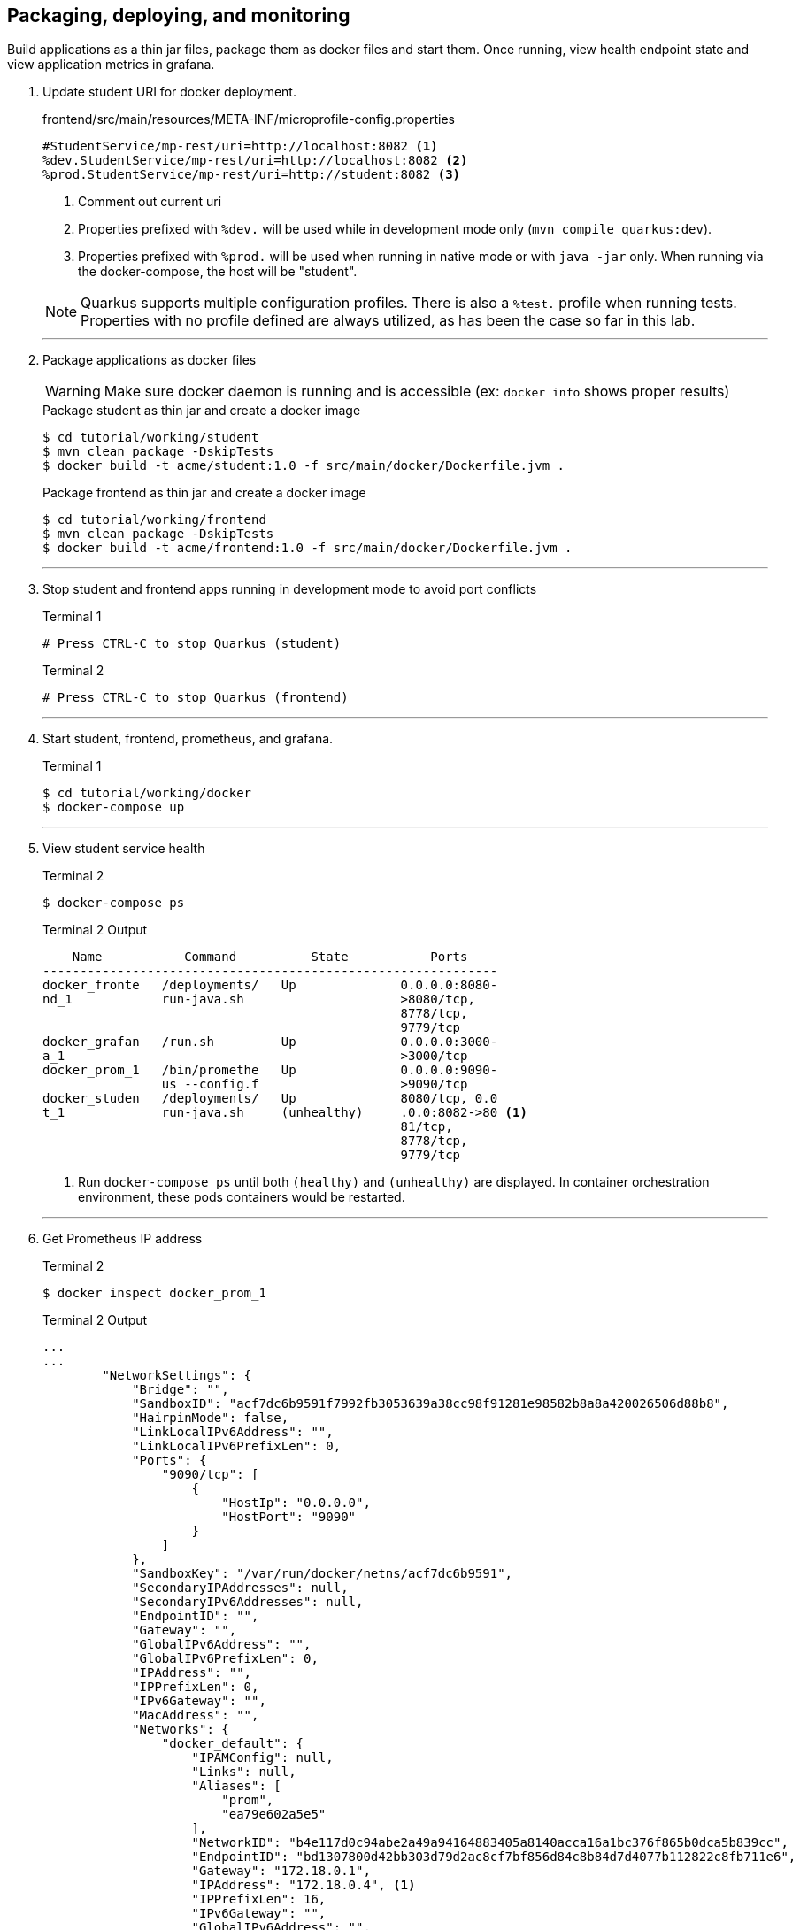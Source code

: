 == Packaging, deploying, and monitoring

Build applications as a thin jar files, package them as docker files and start them. Once running, view health endpoint state and view application metrics in grafana.

. Update student URI for docker deployment.
+
--
.frontend/src/main/resources/META-INF/microprofile-config.properties
[source,properties]
----
#StudentService/mp-rest/uri=http://localhost:8082 <1>
%dev.StudentService/mp-rest/uri=http://localhost:8082 <2>
%prod.StudentService/mp-rest/uri=http://student:8082 <3>
----
<1> Comment out current uri
<2> Properties prefixed with `%dev.` will be used while in development mode only (`mvn compile quarkus:dev`). 
<3> Properties prefixed with `%prod.` will be used when running in native mode or with `java -jar` only. When running via the docker-compose, the host will be "student".

NOTE: Quarkus supports multiple configuration profiles.  There is also a `%test.` profile when running tests. Properties with no profile defined are always utilized, as has been the case so far in this lab.
--
// *********************************************
'''

. Package applications as docker files
+
--

WARNING: Make sure docker daemon is running and is accessible (ex: `docker info` shows proper results)

.Package student as thin jar and create a docker image

[source,bash]
----
$ cd tutorial/working/student
$ mvn clean package -DskipTests
$ docker build -t acme/student:1.0 -f src/main/docker/Dockerfile.jvm .
----

.Package frontend as thin jar and create a docker image
----
$ cd tutorial/working/frontend
$ mvn clean package -DskipTests
$ docker build -t acme/frontend:1.0 -f src/main/docker/Dockerfile.jvm .
----
--
+
// *********************************************
'''

. Stop student and frontend apps running in development mode to avoid port conflicts
+
--
.Terminal 1
[source/bash]
----
# Press CTRL-C to stop Quarkus (student)
----

.Terminal 2
[source/bash]
----
# Press CTRL-C to stop Quarkus (frontend)
----
--
+
// *********************************************
'''

. Start student, frontend, prometheus, and grafana.
+
--
.Terminal 1
[source,bash]
----
$ cd tutorial/working/docker
$ docker-compose up
----
--
+
// *********************************************
'''

. View student service health
+
--

.Terminal 2
----
$ docker-compose ps
----
.Terminal 2 Output
....
    Name           Command          State           Ports    
-------------------------------------------------------------
docker_fronte   /deployments/   Up              0.0.0.0:8080-
nd_1            run-java.sh                     >8080/tcp,   
                                                8778/tcp,    
                                                9779/tcp     
docker_grafan   /run.sh         Up              0.0.0.0:3000-
a_1                                             >3000/tcp    
docker_prom_1   /bin/promethe   Up              0.0.0.0:9090-
                us --config.f                   >9090/tcp    
docker_studen   /deployments/   Up              8080/tcp, 0.0
t_1             run-java.sh     (unhealthy)     .0.0:8082->80 <1>
                                                81/tcp,      
                                                8778/tcp,    
                                                9779/tcp   
....

<1> Run `docker-compose ps` until both `(healthy)` and `(unhealthy)` are displayed. In container orchestration environment, these pods containers would be restarted.
--
+
// *********************************************
'''

. Get Prometheus IP address
+
--
.Terminal 2
[source, bash]
----
$ docker inspect docker_prom_1
----

.Terminal 2 Output
....
...
...
        "NetworkSettings": {
            "Bridge": "",
            "SandboxID": "acf7dc6b9591f7992fb3053639a38cc98f91281e98582b8a8a420026506d88b8",
            "HairpinMode": false,
            "LinkLocalIPv6Address": "",
            "LinkLocalIPv6PrefixLen": 0,
            "Ports": {
                "9090/tcp": [
                    {
                        "HostIp": "0.0.0.0",
                        "HostPort": "9090"
                    }
                ]
            },
            "SandboxKey": "/var/run/docker/netns/acf7dc6b9591",
            "SecondaryIPAddresses": null,
            "SecondaryIPv6Addresses": null,
            "EndpointID": "",
            "Gateway": "",
            "GlobalIPv6Address": "",
            "GlobalIPv6PrefixLen": 0,
            "IPAddress": "",
            "IPPrefixLen": 0,
            "IPv6Gateway": "",
            "MacAddress": "",
            "Networks": {
                "docker_default": {
                    "IPAMConfig": null,
                    "Links": null,
                    "Aliases": [
                        "prom",
                        "ea79e602a5e5"
                    ],
                    "NetworkID": "b4e117d0c94abe2a49a94164883405a8140acca16a1bc376f865b0dca5b839cc",
                    "EndpointID": "bd1307800d42bb303d79d2ac8cf7bf856d84c8b84d7d4077b112822c8fb711e6",
                    "Gateway": "172.18.0.1",
                    "IPAddress": "172.18.0.4", <1>
                    "IPPrefixLen": 16,
                    "IPv6Gateway": "",
                    "GlobalIPv6Address": "",
                    "GlobalIPv6PrefixLen": 0,
                    "MacAddress": "02:42:ac:12:00:04",
                    "DriverOpts": null
                }
            }
        }
    }
]
...
...
....
<1> IP address iis 172.18.0.4. IP address may vary.

NOTE: `docker inspect docker_prom_1 | grep IPAddress` should also make the IP address quickly apparent.
--
// *********************************************
'''

. Log in to Grafana
.. Point browser to http://localhost:3000/login.

+
--
.user:admin, password:admin
image::images/Grafana_Login.png[Grafana-Login,400,250]
--
// *********************************************
'''

. Add a data source
+
--
.Click "Add datasource`
image::images/Click_add_Datasource.png[Add-Datasource,600,100]
--
// *********************************************
'''

. Filter and select Prometheus
+
--
.Filter by Prometheus and click Prometheus
image::images/Filter-Prometheus.png[Filter Prometheus,500,300]
--
+
// *********************************************
'''

. Configure Prometheus Data Source
+
--
*Use the IP address retrieved with `docker inspect` command above*

.Configure URL using IP Address and save & test it
image::images/Configure_Datasource.png[Configure Datasource,400,300]
--
+
// *********************************************
'''

. Import JSON File
+
--
.Import JSON File
image::images/Import_Json_File.png[Grafana-Login,400,300]
--
+
// *********************************************
'''

. Select Dashboard - tutorial/working/docker/grafana-frontend-dashboard.json
+
--
.Select 
image::images/Select_Dashboard.png[Grafana-Login,400,300]
--
+
// *********************************************
'''

. Generate load by running curl a random number of times
+
--
.Terminal 2
----
$ curl -i -H"Authorization: Bearer ${TOKEN}" http://localhost:8080/frontend/list
$ curl -i -H"Authorization: Bearer ${TOKEN}" http://localhost:8080/frontend/list
$ curl -i -H"Authorization: Bearer ${TOKEN}" http://localhost:8080/frontend/list
$ curl -i -H"Authorization: Bearer ${TOKEN}" http://localhost:8080/frontend/list
$ curl -i -H"Authorization: Bearer ${TOKEN}" http://localhost:8080/frontend/list
----
--image::http://localhost:3000/public/img/grafana_icon.svg[]
image::http://localhost:3000/public/img/grafana_typelogo.svg[]
+
// *********************************************
'''

. Stop the student service
+
--
.Terminal 2
----
$ docker-compose stop student
----
--
+
// *********************************************
'''

. Generate load by running curl a random number of times with the circuit breaker in an open state.
+
--
.Terminal 2
----
$ curl -i localhost:8080/student/list
$ curl -i localhost:8080/student/list
----
--
+
// *********************************************
'''

. View the Grafana dashboard
+
.View Grafana Dashboard 
image::images/Display_Dashboard.png[Grafana-Refresh,600,450]
+
--
Some interesting notes on the dashboard:

* During metrics gathering, the goal was to stop and start the student service to force some circuit breaker time in the half-open state (yellow line in lower-right hand graph). Relative to the other states, a small amount of time is  spent in half-open state (due to small window [`requestVolumeThreshold`] and small `successThreshold`).
* Because of time spent with the student service stopped, there is growth in fallback calls
* The lower-left hand graph uses the MicroProfile Metrics default metric name being graphed. The other graphs uses custom names defined in the dashboard itself
* The proportionally large mean time spent in `listStudents()` (roughly 10 seconds) is due to the number or retries combined with the delay between requests - `@Retry(maxRetries = 4, delay = 1000)`
* While not implemented in this tutorial, these metrics could easily be business-oriented metrics, like 'show the average number of students retrieved per course' to display a live statistic related to class size.
--
